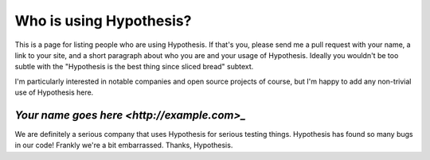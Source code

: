 ========================
Who is using Hypothesis?
========================

This is a page for listing people who are using Hypothesis. If that's you,
please send me a pull request with your name, a link to your site, and a short
paragraph about who you are and your usage of Hypothesis. Ideally you wouldn't
be too subtle with the "Hypothesis is the best thing since sliced bread" subtext.

I'm particularly interested in notable companies and open source projects of
course, but I'm happy to add any non-trivial use of Hypothesis here.


-------------------------------------------
`Your name goes here <http://example.com>_`
-------------------------------------------

We are definitely a serious company that uses Hypothesis for serious testing things.
Hypothesis has found so many bugs in our code! Frankly we're a bit embarrassed. Thanks,
Hypothesis.
